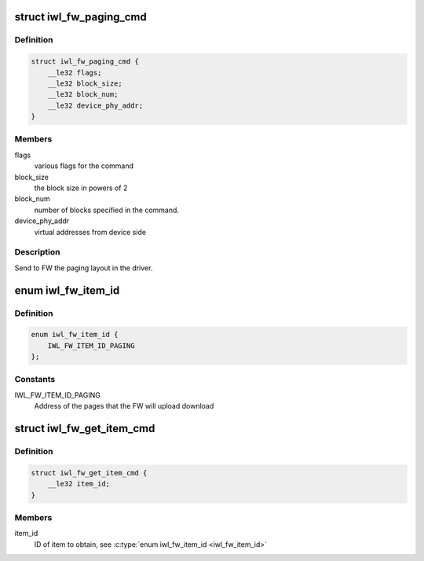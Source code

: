 .. -*- coding: utf-8; mode: rst -*-
.. src-file: drivers/net/wireless/intel/iwlwifi/fw/api/paging.h

.. _`iwl_fw_paging_cmd`:

struct iwl_fw_paging_cmd
========================

.. c:type:: struct iwl_fw_paging_cmd

    paging layout

.. _`iwl_fw_paging_cmd.definition`:

Definition
----------

.. code-block:: c

    struct iwl_fw_paging_cmd {
        __le32 flags;
        __le32 block_size;
        __le32 block_num;
        __le32 device_phy_addr;
    }

.. _`iwl_fw_paging_cmd.members`:

Members
-------

flags
    various flags for the command

block_size
    the block size in powers of 2

block_num
    number of blocks specified in the command.

device_phy_addr
    virtual addresses from device side

.. _`iwl_fw_paging_cmd.description`:

Description
-----------

Send to FW the paging layout in the driver.

.. _`iwl_fw_item_id`:

enum iwl_fw_item_id
===================

.. c:type:: enum iwl_fw_item_id

    FW item IDs

.. _`iwl_fw_item_id.definition`:

Definition
----------

.. code-block:: c

    enum iwl_fw_item_id {
        IWL_FW_ITEM_ID_PAGING
    };

.. _`iwl_fw_item_id.constants`:

Constants
---------

IWL_FW_ITEM_ID_PAGING
    Address of the pages that the FW will upload
    download

.. _`iwl_fw_get_item_cmd`:

struct iwl_fw_get_item_cmd
==========================

.. c:type:: struct iwl_fw_get_item_cmd

    get an item from the fw

.. _`iwl_fw_get_item_cmd.definition`:

Definition
----------

.. code-block:: c

    struct iwl_fw_get_item_cmd {
        __le32 item_id;
    }

.. _`iwl_fw_get_item_cmd.members`:

Members
-------

item_id
    ID of item to obtain, see \ :c:type:`enum iwl_fw_item_id <iwl_fw_item_id>`\ 

.. This file was automatic generated / don't edit.

